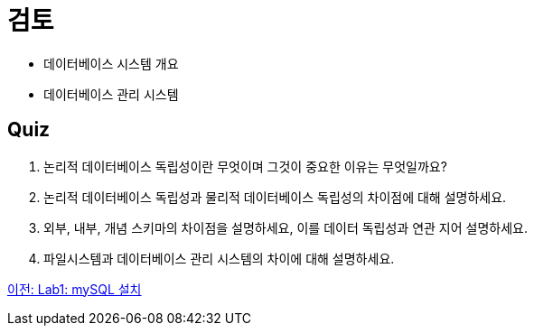 = 검토

* 데이터베이스 시스템 개요
* 데이터베이스 관리 시스템

== Quiz

1.	논리적 데이터베이스 독립성이란 무엇이며 그것이 중요한 이유는 무엇일까요?
2.	논리적 데이터베이스 독립성과 물리적 데이터베이스 독립성의 차이점에 대해 설명하세요.
3.	외부, 내부, 개념 스키마의 차이점을 설명하세요, 이를 데이터 독립성과 연관 지어 설명하세요.
4.	파일시스템과 데이터베이스 관리 시스템의 차이에 대해 설명하세요.

link:./18_lab01.adoc[이전: Lab1: mySQL 설치]